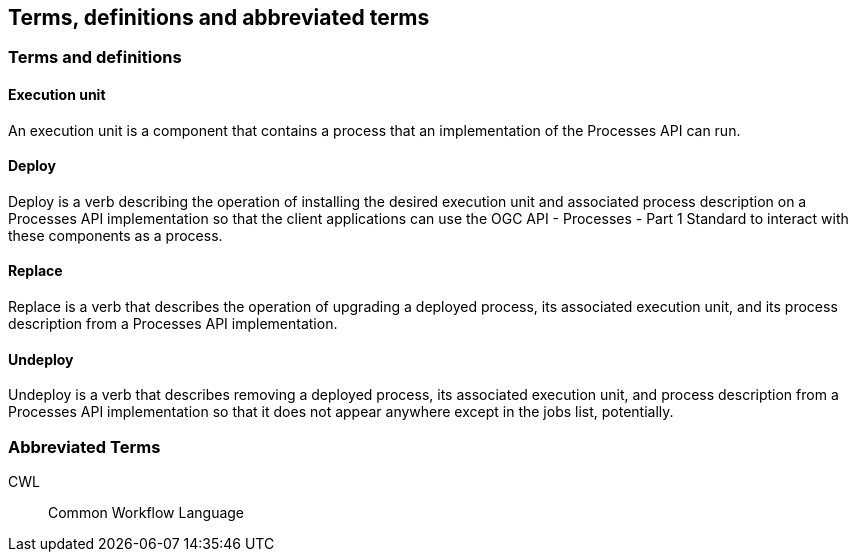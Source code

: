 
== Terms, definitions and abbreviated terms

=== Terms and definitions

==== Execution unit

An execution unit is a component that contains a process that an implementation of the Processes API can run.

==== Deploy

Deploy is a verb describing the operation of installing the desired execution unit and associated process description on a Processes API implementation so that the client applications can use the OGC API - Processes - Part 1 Standard to interact with these components as a process.

==== Replace

Replace is a verb that describes the operation of upgrading a deployed process, its associated execution unit, and its process description from a Processes API implementation.

==== Undeploy

Undeploy is a verb that describes removing a deployed process, its associated execution unit, and process description from a Processes API implementation so that it does not appear anywhere except in the jobs list, potentially.

=== Abbreviated Terms

CWL:: Common Workflow Language

